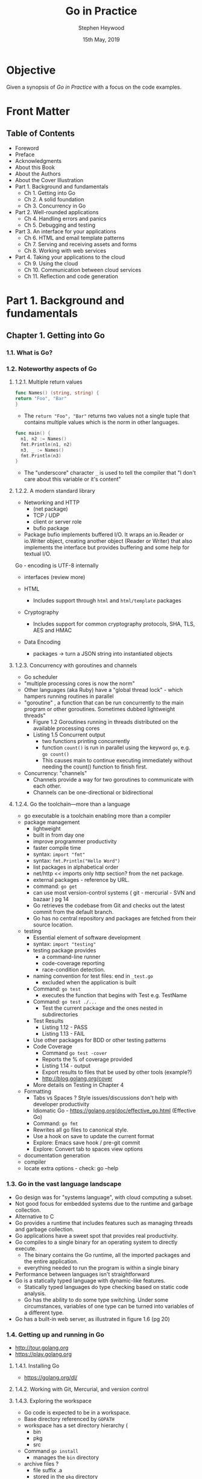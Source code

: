 #+TITLE: Go in Practice
#+AUTHOR: Stephen Heywood
#+EMAIL: stephen@ii.coop
#+CREATOR: ii.coop
#+DATE: 15th May, 2019
#+STARTUP: showeverything

* Objective

Given a synopsis of /Go in Practice/ with a focus on the code examples.


* Front Matter

** Table of Contents

- Foreword
- Preface
- Acknowledgments
- About this Book
- About the Authors
- About the Cover Illustration
- Part 1. Background and fundamentals
  - Ch 1. Getting into Go
  - Ch 2. A solid foundation
  - Ch 3. Concurrency in Go
- Part 2. Well-rounded applications
  - Ch 4. Handling errors and panics
  - Ch 5. Debugging and testing
- Part 3. An interface for your applications
  - Ch 6. HTML and email template patterns
  - Ch 7. Serving and receiving assets and forms
  - Ch 8. Working with web services
- Part 4. Taking your applications to the cloud
  - Ch 9. Using the cloud
  - Ch 10. Communication between cloud services
  - Ch 11. Reflection and code generation


* Part 1. Background and fundamentals

** Chapter 1. Getting into Go

*** 1.1. What is Go?
*** 1.2. Noteworthy aspects of Go

**** 1.2.1. Multiple return values

#+BEGIN_SRC go
func Names() (string, string) {
return "Foo", "Bar"
}
#+END_SRC

- The ~return "Foo", "Bar"~ returns two values not a single tuple that contains multiple values which is the norm in other languages.

#+BEGIN_SRC go
func main() {
  n1, n2 := Names()
  fmt.Println(n1, n2)
  n3, _ := Names()
  fmt.Println(n3)
}
#+END_SRC

- The "underscore" character ~_~ is used to tell the compiler that "I don't care about this variable or it's content"


**** 1.2.2. A modern standard library


- Networking and HTTP
  - (net package)
  - TCP / UDP 
  - client or server role
  - bufio package
- Package bufio implements buffered I/O. It wraps an io.Reader or io.Writer object, creating another object (Reader or Writer) that also implements the interface but provides buffering and some help for textual I/O. 


Go - encoding is UTF-8 internally


- interfaces (review more)

- HTML
  - Includes support through ~html~ and ~html/template~ packages
- Cryptography
  - Includes support for common cryptography protocols, SHA, TLS, AES and HMAC
- Data Encoding
  - packages -> turn a JSON string into instantiated objects



**** 1.2.3. Concurrency with goroutines and channels

- Go scheduler
- "multiple processing cores is now the norm"
- Other languages (aka Ruby) have a "global thread lock" - which hampers running routines in parallel
- "goroutine" , a function that can be run concurrently to the main program or other goroutines. Sometimes dubbed lightweight threads"
  - Figure 1.2 Goroutines running in threads distributed on the available processing cores
  - Listing 1.5 Concurrent output
    - two functions printing concurrently
    - function ~count()~ is run in parallel using the keyword ~go~, e.g. ~go count()~
    - This causes main to continue executing immediately without needing the count() function to finish first.
  
- Concurrency: "channels"
  - Channels provide a way for two goroutines to communicate with each other.
  - Channels can be one-directional or bidirectional

**** 1.2.4. Go the toolchain—more than a language

- go executable is a toolchain enabling more than a compiler
- package management
  - lightweight
  - built in from day one
  - improve programmer productivity
  - faster compile time
  - syntax: ~import "fmt"~
  - syntax: ~fmt.Println("Hello Word")~
  - list packages in alphabetical order
  - net/http  << imports only http section? from the net package.
  - external packages - reference by URL.
  - command: ~go get~
  - can use most version-control systems ( git - mercurial - SVN and bazaar ) pg 14
  - Go retrieves the codebase from Git and checks out the latest commit from the default branch.
  - Go has no central repository and packages are fetched from their source location.
- testing
  - Essential element of software development
  - syntax: ~import "testing"~
  - testing package provides
    - a command-line runner
    - code-coverage reporting
    - race-condition detection.
  - naming convention for test files: end in ~_test.go~
    - excluded when the application is built
  - Command: ~go test~
    - executes the function that begins with Test e.g. TestName
  - Command: ~go test ./...~
    - Test the current package and the ones nested in subdirectories
  - Test Results
    - Listing 1.12 - PASS
    - Listing 1.13 - FAIL
  - Use other packages for BDD or other testing patterns
  - Code Coverage
    - Command ~go test -cover~
    - Reports the % of coverage provided
    - Listing 1.14 - output
    - Export results to files that be used by other tools (example?)
    - http://blog.golang.org/cover
  - More details on Testing in Chapter 4
- Formatting
  - Tabs vs Spaces ? Style issues/discussions don't help with developer productivity
  - Idiomatic Go - https://golang.org/doc/effective_go.html (Effective Go)
  - Command: ~go fmt~
  - Rewrites all go files to canonical style.
  - Use a hook on save to update the current format
  - Explore: Emacs save hook / pre-git commit
  - Explore: Convert tab to spaces view options
- documentation generation
- compiler
- locate extra options - check: go --help

*** 1.3. Go in the vast language landscape

   - Go design was for "systems language", with cloud computing a subset.
   - Not good focus for embedded systems due to the runtime and garbage collection.
   - Alternative to C
   - Go provides a runtime that includes features such as managing threads and garbage collection.
   - Go applications have a sweet spot that provides real productivity.
   - Go compiles to a single binary for an operating system to directly execute.
     - The binary contains the Go runtime, all the imported packages and the entire application.
     - everything needed to run the program is within a single binary
   - Performance between languages isn't straightforward
   - Go is a statically typed language with dynamic-like features.
     - Statically typed languages do type checking based on static code analysis.
     - Go has the ability to do some type switching. Under some circumstances, variables of one type can be turned into variables of a different type.
   - Go has a built-in web server, as illustrated in figure 1.6 (pg 20)

*** 1.4. Getting up and running in Go

- [[http://tour.golang.org][http://tour.golang.org]]
- [[https://play.golang.org][https://play.golang.org]]

**** 1.4.1. Installing Go

- [[https://golang.org/dl/][https://golang.org/dl/]]

**** 1.4.2. Working with Git, Mercurial, and version control

**** 1.4.3. Exploring the workspace

- Go code is expected to be in a workspace.
- Base directory referenced by ~GOPATH~
- workspace has a set directory hierarchy (
  - bin
  - pkg
  - src
- Command ~go install~
  - manages the ~bin~ directory
- archive files ?
  - file suffix .a 
  - stored in the ~pkg~ directory

**** 1.4.4. Working with environment variables

- go executable expect the variable to exist.
- ~export PATH=$PATH:$GOPATH/bin~
- An optional environment variable ~GOBIN~ for installing binaries to an alternative location,

*** 1.5. Hello, Go

- Create a web server 

- Command: ~go build~
  - will build the current directory
  - using a filename, set of filenames, only builds the selection.
  - the built application needs to be executed

*** 1.6. Summary

- designed for modern hardware
- advantage of recent advances in technology
- provides a toolchain that makes the developer productive
- goroutines enable concurrent execution

** Chapter 2. A solid foundation

*** 2.1. Working with CLI applications, the Go way

- 2.1.1. Command-line flags
- 2.1.2. Command-line frameworks

*** 2.2. Handling configuration

- Technique 3 Using configuration files
- Technique 4 Configuration via environment variables

*** 2.3. Working with real-world web servers

- 2.3.1. Starting up and shutting down a server
- 2.3.2. Routing web requests

*** 2.4. Summary

** Chapter 3. Concurrency in Go

*** 3.1. Understanding Go’s concurrency model
*** 3.2. Working with goroutines

- Technique 10 Using goroutine closures
- Technique 11 Waiting for goroutines
- Technique 12 Locking with a mutex

*** 3.3. Working with channels

- Technique 13 Using multiple channels
- Technique 14 Closing channels
- Technique 15 Locking with buffered channels

*** 3.4. Summary


* Part 2. Well-rounded applications

** Chapter 4. Handling errors and panics

*** 4.1. Error handling

- Technique 16 Minimize the nils
- Technique 17 Custom error types
- Technique 18 Error variables

*** 4.2. The panic system

- 4.2.1. Differentiating panics from errors
- 4.2.2. Working with panics
- 4.2.3. Recovering from panics
- 4.2.4. Panics and goroutines

*** 4.3. Summary

** Chapter 5. Debugging and testing

*** 5.1. Locating bugs

- 5.1.1. Wait, where is my debugger?

*** 5.2. Logging

- 5.2.1. Using Go’s logger
- 5.2.2. Working with system loggers

*** 5.3. Accessing stack traces

- Technique 26 Capturing stack traces

*** 5.4. Testing

- 5.4.1. Unit testing
- 5.4.2. Generative testing

*** 5.5. Using performance tests and benchmarks

- Technique 29 Benchmarking Go code
- Technique 30 Parallel benchmarks
- Technique 31 Detecting race conditions

*** 5.6. Summary


* Part 3. An interface for your applications
  
** Chapter 6. HTML and email template patterns

*** 6.1. Working with HTML templates

- 6.1.1. Standard library HTML package overview
- 6.1.2. Adding functionality inside templates
- 6.1.3. Limiting template parsing
- 6.1.4. When template execution breaks
- 6.1.5. Mixing templates

*** 6.2. Using templates for email

- Technique 38 Generating email from templates

*** 6.3. Summary

** Chapter 7. Serving and receiving assets and forms

*** 7.1. Serving static content

- Technique 39 Serving subdirectories
- Technique 40 File server with custom error pages
- Technique 41 Caching file server
- Technique 42 Embedding files in a binary
- Technique 43 Serving from an alternative location

*** 7.2. Handling form posts

- 7.2.1. Introduction to form requests
- 7.2.2. Working with files and multipart submissions
- 7.2.3. Working with raw multipart data

*** 7.3. Summary
    
** Chapter 8. Working with web services
   
*** 8.1. Using REST APIs

- 8.1.1. Using the HTTP client
- 8.1.2. When faults happen

*** 8.2. Passing and handling errors over HTTP
    
- 8.2.1. Generating custom errors
- 8.2.2. Reading and using custom errors

*** 8.3. Parsing and mapping JSON

- Technique 53 Parsing JSON without knowing the schema

*** 8.4. Versioning REST APIs

- Technique 54 API version in the URL
- Technique 55 API version in content type

*** 8.5. Summary


* Part 4. Taking your applications to the cloud

** Chapter 9. Using the cloud

*** 9.1. What is cloud computing?

- 9.1.1. The types of cloud computing
- 9.1.2. Containers and cloud-native applications

*** 9.2. Managing cloud services

- 9.2.1. Avoiding cloud provider lock-in
- 9.2.2. Dealing with divergent errors

*** 9.3. Running on cloud servers

- 9.3.1. Performing runtime detection
- 9.3.2. Building for the cloud
- 9.3.3. Performing runtime monitoring

*** 9.4. Summary

** Chapter 10. Communication between cloud services

*** 10.1. Microservices and high availability
*** 10.2. Communicating between services

**** 10.2.1. Making REST faster

***** TECHNIQUE 62: Reusing connections

***** TECHNIQUE 63: Faster JSON marshal and unmarshal

- https://github.com/ugorji/go

**** 10.2.2. Moving beyond REST

***** TECHNIQUE 64: Using protocol buffers

***** TECHNIQUE 65: Communicating over RPC with protocol buffers

*** 10.3. Summary

** Chapter 11. Reflection and code generation

*** 11.1. Three features of reflection

- Technique 66 Switching based on type and kind
- Technique 67 Discovering whether a value implements an interface
- Technique 68 Accessing fields on a struct

*** 11.2. Structs, tags, and annotations

- 11.2.1. Annotating structs
- 11.2.2. Using tag annotations

*** 11.3. Generating Go code with Go code

- Technique 70 Generating code with go generate

*** 11.4. Summary


* End Matter

** Index
** List of Figures
** List of Listings


* Extra Notes

- [[https://github.com/mdempsky/gocode][gocode: An autocompletion daemon for the Go programming language]] 

  
* References


- Test link to PDF: [[docview:go-in-practice.pdf::105][pg105]]
